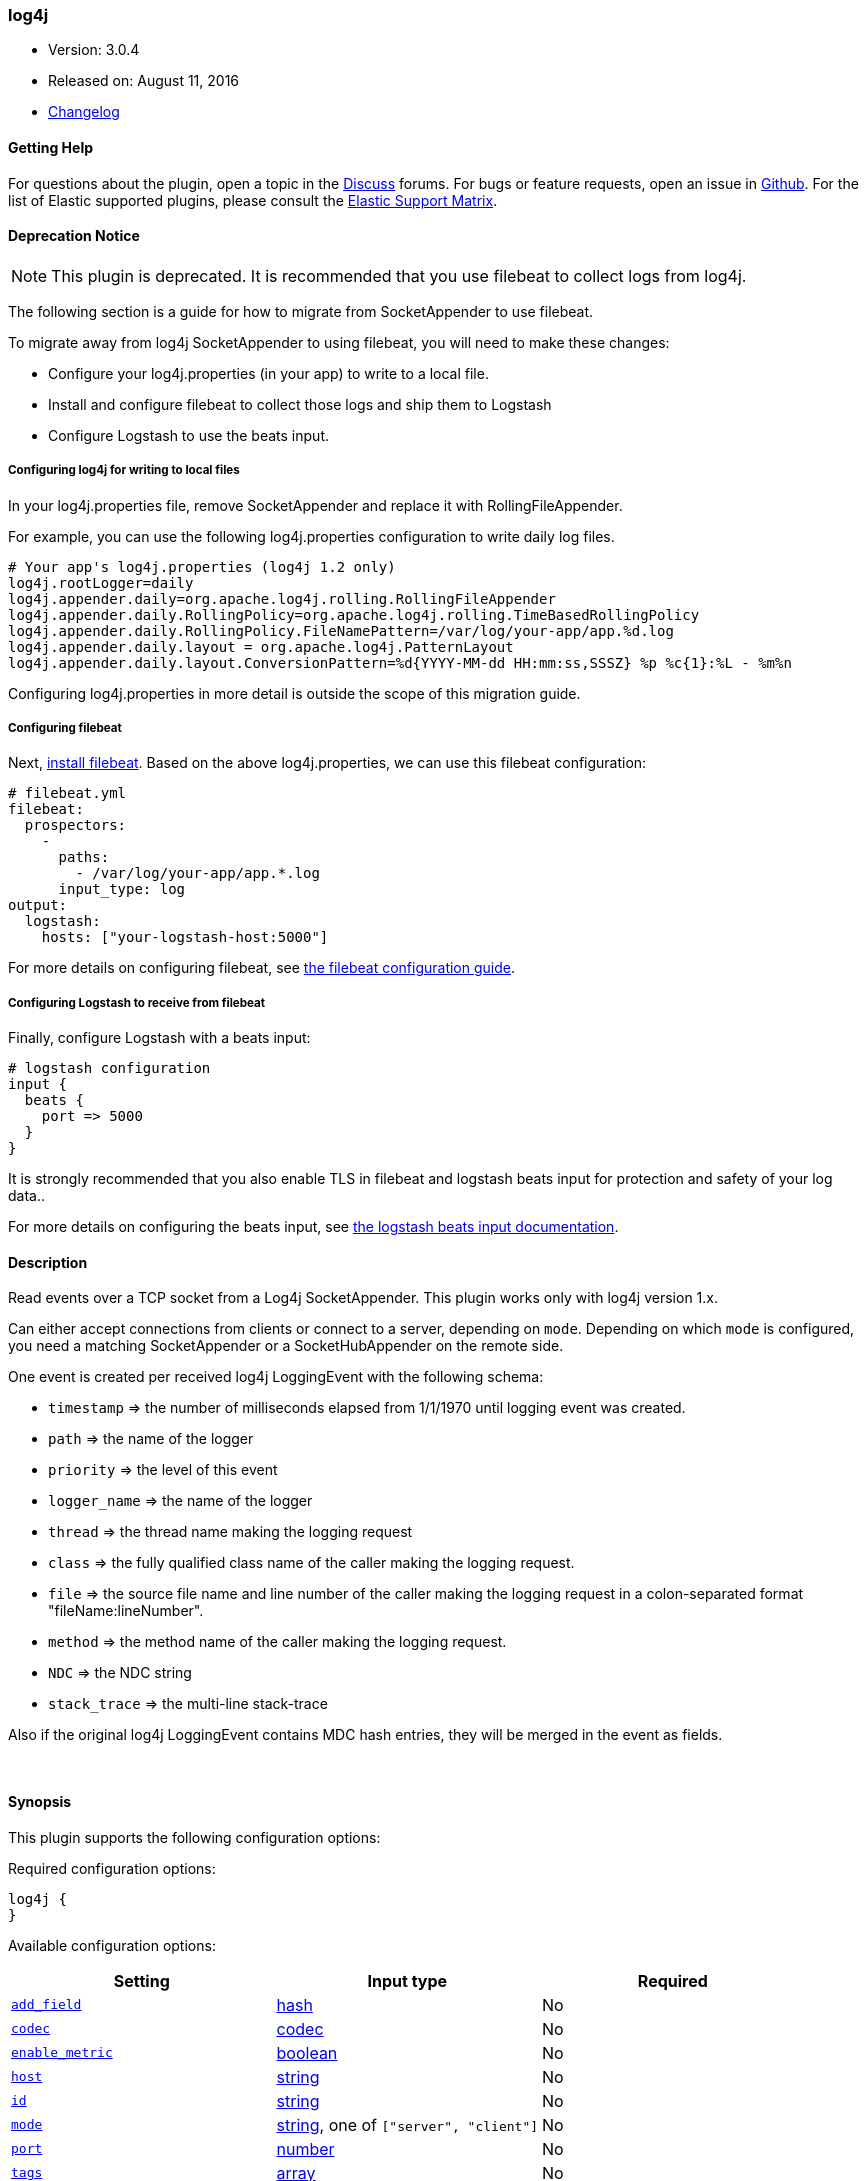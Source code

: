 [[plugins-inputs-log4j]]
=== log4j

* Version: 3.0.4
* Released on: August 11, 2016
* https://github.com/logstash-plugins/logstash-input-log4j/blob/master/CHANGELOG.md#303[Changelog]


==== Getting Help

For questions about the plugin, open a topic in the http://discuss.elastic.co[Discuss] forums. For bugs or feature requests, open an issue in https://github.com/elastic/logstash[Github].
For the list of Elastic supported plugins, please consult the https://www.elastic.co/support/matrix#show_logstash_plugins[Elastic Support Matrix].

==== Deprecation Notice

NOTE: This plugin is deprecated. It is recommended that you use filebeat to collect logs from log4j.

The following section is a guide for how to migrate from SocketAppender to use filebeat.

To migrate away from log4j SocketAppender to using filebeat, you will need to make these changes:

* Configure your log4j.properties (in your app) to write to a local file.
* Install and configure filebeat to collect those logs and ship them to Logstash
* Configure Logstash to use the beats input.

===== Configuring log4j for writing to local files

In your log4j.properties file, remove SocketAppender and replace it with RollingFileAppender. 

For example, you can use the following log4j.properties configuration to write daily log files.

    # Your app's log4j.properties (log4j 1.2 only)
    log4j.rootLogger=daily
    log4j.appender.daily=org.apache.log4j.rolling.RollingFileAppender
    log4j.appender.daily.RollingPolicy=org.apache.log4j.rolling.TimeBasedRollingPolicy
    log4j.appender.daily.RollingPolicy.FileNamePattern=/var/log/your-app/app.%d.log
    log4j.appender.daily.layout = org.apache.log4j.PatternLayout
    log4j.appender.daily.layout.ConversionPattern=%d{YYYY-MM-dd HH:mm:ss,SSSZ} %p %c{1}:%L - %m%n

Configuring log4j.properties in more detail is outside the scope of this migration guide.

===== Configuring filebeat

Next,
https://www.elastic.co/guide/en/beats/filebeat/5.4/filebeat-installation.html[install
filebeat]. Based on the above log4j.properties, we can use this filebeat
configuration:

    # filebeat.yml
    filebeat:
      prospectors:
        -
          paths:
            - /var/log/your-app/app.*.log
          input_type: log
    output:
      logstash:
        hosts: ["your-logstash-host:5000"]

For more details on configuring filebeat, see 
https://www.elastic.co/guide/en/beats/filebeat/5.4/filebeat-configuration.html[the filebeat configuration guide].

===== Configuring Logstash to receive from filebeat

Finally, configure Logstash with a beats input:

    # logstash configuration
    input {
      beats {
        port => 5000
      }
    }

It is strongly recommended that you also enable TLS in filebeat and logstash
beats input for protection and safety of your log data..

For more details on configuring the beats input, see
https://www.elastic.co/guide/en/logstash/5.4/plugins-inputs-beats.html[the logstash beats input documentation].

==== Description

Read events over a TCP socket from a Log4j SocketAppender. This plugin works only with log4j version 1.x.

Can either accept connections from clients or connect to a server,
depending on `mode`. Depending on which `mode` is configured,
you need a matching SocketAppender or a SocketHubAppender
on the remote side.

One event is created per received log4j LoggingEvent with the following schema:

* `timestamp` => the number of milliseconds elapsed from 1/1/1970 until logging event was created.
* `path` => the name of the logger
* `priority` => the level of this event
* `logger_name` => the name of the logger
* `thread` => the thread name making the logging request
* `class` => the fully qualified class name of the caller making the logging request.
* `file` => the source file name and line number of the caller making the logging request in a colon-separated format "fileName:lineNumber".
* `method` => the method name of the caller making the logging request.
* `NDC` => the NDC string
* `stack_trace` => the multi-line stack-trace

Also if the original log4j LoggingEvent contains MDC hash entries, they will be merged in the event as fields.

&nbsp;

==== Synopsis

This plugin supports the following configuration options:

Required configuration options:

[source,json]
--------------------------
log4j {
}
--------------------------



Available configuration options:

[cols="<,<,<",options="header",]
|=======================================================================
|Setting |Input type|Required
| <<plugins-inputs-log4j-add_field>> |<<hash,hash>>|No
| <<plugins-inputs-log4j-codec>> |<<codec,codec>>|No
| <<plugins-inputs-log4j-enable_metric>> |<<boolean,boolean>>|No
| <<plugins-inputs-log4j-host>> |<<string,string>>|No
| <<plugins-inputs-log4j-id>> |<<string,string>>|No
| <<plugins-inputs-log4j-mode>> |<<string,string>>, one of `["server", "client"]`|No
| <<plugins-inputs-log4j-port>> |<<number,number>>|No
| <<plugins-inputs-log4j-tags>> |<<array,array>>|No
| <<plugins-inputs-log4j-type>> |<<string,string>>|No
|=======================================================================


==== Details

&nbsp;

[[plugins-inputs-log4j-add_field]]
===== `add_field` 

  * Value type is <<hash,hash>>
  * Default value is `{}`

Add a field to an event

[[plugins-inputs-log4j-codec]]
===== `codec` 

  * Value type is <<codec,codec>>
  * Default value is `"plain"`

The codec used for input data. Input codecs are a convenient method for decoding your data before it enters the input, without needing a separate filter in your Logstash pipeline.

[[plugins-inputs-log4j-enable_metric]]
===== `enable_metric` 

  * Value type is <<boolean,boolean>>
  * Default value is `true`

Disable or enable metric logging for this specific plugin instance
by default we record all the metrics we can, but you can disable metrics collection
for a specific plugin.

[[plugins-inputs-log4j-host]]
===== `host` 

  * Value type is <<string,string>>
  * Default value is `"0.0.0.0"`

When mode is `server`, the address to listen on.
When mode is `client`, the address to connect to.

[[plugins-inputs-log4j-id]]
===== `id` 

  * Value type is <<string,string>>
  * There is no default value for this setting.

Add a unique `ID` to the plugin configuration. If no ID is specified, Logstash will generate one. 
It is strongly recommended to set this ID in your configuration. This is particularly useful 
when you have two or more plugins of the same type, for example, if you have 2 grok filters. 
Adding a named ID in this case will help in monitoring Logstash when using the monitoring APIs.

[source,ruby]
---------------------------------------------------------------------------------------------------
output {
 stdout {
   id => "my_plugin_id"
 }
}
---------------------------------------------------------------------------------------------------


[[plugins-inputs-log4j-mode]]
===== `mode` 

  * Value can be any of: `server`, `client`
  * Default value is `"server"`

Mode to operate in. `server` listens for client connections,
`client` connects to a server.

[[plugins-inputs-log4j-port]]
===== `port` 

  * Value type is <<number,number>>
  * Default value is `4560`

When mode is `server`, the port to listen on.
When mode is `client`, the port to connect to.

[[plugins-inputs-log4j-tags]]
===== `tags` 

  * Value type is <<array,array>>
  * There is no default value for this setting.

Add any number of arbitrary tags to your event.

This can help with processing later.

[[plugins-inputs-log4j-type]]
===== `type` 

  * Value type is <<string,string>>
  * There is no default value for this setting.

This is the base class for Logstash inputs.
Add a `type` field to all events handled by this input.

Types are used mainly for filter activation.

The type is stored as part of the event itself, so you can
also use the type to search for it in Kibana.

If you try to set a type on an event that already has one (for
example when you send an event from a shipper to an indexer) then
a new input will not override the existing type. A type set at
the shipper stays with that event for its life even
when sent to another Logstash server.


